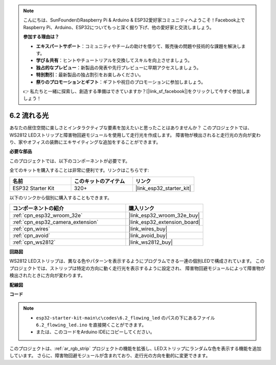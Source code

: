 .. note::

    こんにちは、SunFounderのRaspberry Pi & Arduino & ESP32愛好家コミュニティへようこそ！Facebook上でRaspberry Pi、Arduino、ESP32についてもっと深く掘り下げ、他の愛好家と交流しましょう。

    **参加する理由は？**

    - **エキスパートサポート**：コミュニティやチームの助けを借りて、販売後の問題や技術的な課題を解決します。
    - **学び＆共有**：ヒントやチュートリアルを交換してスキルを向上させましょう。
    - **独占的なプレビュー**：新製品の発表や先行プレビューに早期アクセスしましょう。
    - **特別割引**：最新製品の独占割引をお楽しみください。
    - **祭りのプロモーションとギフト**：ギフトや祝日のプロモーションに参加しましょう。

    👉 私たちと一緒に探索し、創造する準備はできていますか？[|link_sf_facebook|]をクリックして今すぐ参加しましょう！

.. _ar_flowing_light:

6.2 流れる光
=======================

あなたの居住空間に楽しさとインタラクティブな要素を加えたいと思ったことはありませんか？
このプロジェクトでは、WS2812 LEDストリップと障害物回避モジュールを使用して走行光を作成します。
障害物が検出されると走行光の方向が変わり、家やオフィスの装飾にエキサイティングな追加をすることができます。

**必要な部品**

このプロジェクトでは、以下のコンポーネントが必要です。

全てのキットを購入することは非常に便利です。リンクはこちらです:

.. list-table::
    :widths: 20 20 20
    :header-rows: 1

    *   - 名前
        - このキットのアイテム
        - リンク
    *   - ESP32 Starter Kit
        - 320+
        - |link_esp32_starter_kit|

以下のリンクから個別に購入することもできます。

.. list-table::
    :widths: 30 20
    :header-rows: 1

    *   - コンポーネントの紹介
        - 購入リンク

    *   - :ref:`cpn_esp32_wroom_32e`
        - |link_esp32_wroom_32e_buy|
    *   - :ref:`cpn_esp32_camera_extension`
        - |link_esp32_extension_board|
    *   - :ref:`cpn_wires`
        - |link_wires_buy|
    *   - :ref:`cpn_avoid`
        - |link_avoid_buy|
    *   - :ref:`cpn_ws2812`
        - |link_ws2812_buy|

**回路図**

.. image:: ../../img/circuit/circuit_6.2_flowing_led.png
    :align: center

WS2812 LEDストリップは、異なる色やパターンを表示するようにプログラムできる一連の個別LEDで構成されています。
このプロジェクトでは、ストリップは特定の方向に動く走行光を表示するように設定され、
障害物回避モジュールによって障害物が検出されたときに方向が変わります。


**配線図**

.. image:: ../../img/wiring/6.2_flowing_light_bb.png
    

**コード**

.. note::

    * ``esp32-starter-kit-main\c\codes\6.2_flowing_led`` のパスの下にあるファイル ``6.2_flowing_led.ino`` を直接開くことができます。
    * または、このコードをArduino IDEにコピーしてください。

.. raw:: html

    <iframe src=https://create.arduino.cc/editor/sunfounder01/ff625cb6-2efd-436a-9b59-5dd967191338/preview?embed style="height:510px;width:100%;margin:10px 0" frameborder=0></iframe>

このプロジェクトは、:ref:`ar_rgb_strip` プロジェクトの機能を拡張し、LEDストリップにランダムな色を表示する機能を追加しています。
さらに、障害物回避モジュールが含まれており、走行光の方向を動的に変更できます。


